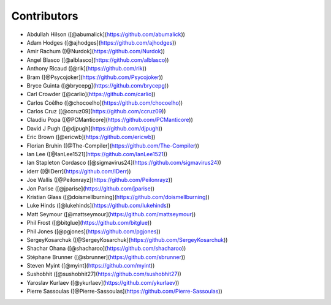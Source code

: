Contributors
------------

* Abdullah Hilson ([@abumalick](https://github.com/abumalick))
* Adam Hodges ([@ajhodges](https://github.com/ajhodges))
* Amir Rachum ([@Nurdok](https://github.com/Nurdok))
* Angel Blasco ([@alblasco](https://github.com/alblasco))
* Anthony Ricaud ([@rik](https://github.com/rik))
* Bram ([@Psycojoker](https://github.com/Psycojoker))
* Bryce Guinta ([@brycepg](https://github.com/brycepg))
* Carl Crowder ([@carlio](https://github.com/carlio))
* Carlos Coêlho ([@chocoelho](https://github.com/chocoelho))
* Carlos Cruz ([@ccruz09](https://github.com/ccruz09))
* Claudiu Popa ([@PCManticore](https://github.com/PCManticore))
* David J Pugh ([@djpugh](https://github.com/djpugh))
* Eric Brown ([@ericwb](https://github.com/ericwb))
* Florian Bruhin ([@The-Compiler](https://github.com/The-Compiler))
* Ian Lee ([@IanLee1521](https://github.com/IanLee1521))
* Ian Stapleton Cordasco ([@sigmavirus24](https://github.com/sigmavirus24))
* iderr ([@IDerr](https://github.com/IDerr))
* Joe Wallis ([@Peilonrayz](https://github.com/Peilonrayz))
* Jon Parise ([@jparise](https://github.com/jparise))
* Kristian Glass ([@doismellburning](https://github.com/doismellburning))
* Luke Hinds ([@lukehinds](https://github.com/lukehinds))
* Matt Seymour ([@mattseymour](https://github.com/mattseymour))
* Phil Frost ([@bitglue](https://github.com/bitglue))
* Phil Jones ([@pgjones](https://github.com/pgjones))
* SergeyKosarchuk ([@SergeyKosarchuk](https://github.com/SergeyKosarchuk))
* Shachar Ohana ([@shacharoo](https://github.com/shacharoo))
* Stéphane Brunner ([@sbrunner](https://github.com/sbrunner))
* Steven Myint ([@myint](https://github.com/myint))
* Sushobhit ([@sushobhit27](https://github.com/sushobhit27))
* Yaroslav Kurlaev ([@ykurlaev](https://github.com/ykurlaev))
* Pierre Sassoulas ([@Pierre-Sassoulas](https://github.com/Pierre-Sassoulas))
